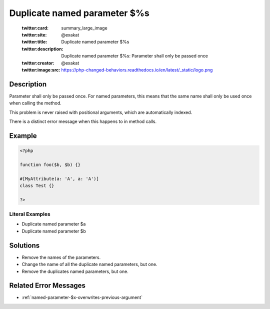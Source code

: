 .. _duplicate-named-parameter-\$%s:

Duplicate named parameter $%s
-----------------------------
 
	.. meta::
		:description:
			Duplicate named parameter $%s: Parameter shall only be passed once.

	    :og:image: https://php-changed-behaviors.readthedocs.io/en/latest/_static/logo.png
		:og:type: article
		:og:title: Duplicate named parameter $%s
		:og:description: Parameter shall only be passed once
		:og:url: https://php-errors.readthedocs.io/en/latest/messages/duplicate-named-parameter-%24%25s.html
	    :og:locale: en

	:twitter:card: summary_large_image
	:twitter:site: @exakat
	:twitter:title: Duplicate named parameter $%s
	:twitter:description: Duplicate named parameter $%s: Parameter shall only be passed once
	:twitter:creator: @exakat
	:twitter:image:src: https://php-changed-behaviors.readthedocs.io/en/latest/_static/logo.png
Description
___________
 
Parameter shall only be passed once. For named parameters, this means that the same name shall only be used once when calling the method. 

This problem is never raised with positional arguments, which are automatically indexed. 

There is a distinct error message when this happens to in method calls. 

Example
_______

.. code-block:: php

   <?php
   
   function foo($b, $b) {}
   
   #[MyAttribute(a: 'A', a: 'A')]
   class Test {}
   
   ?>
   


Literal Examples
****************
+ Duplicate named parameter $a
+ Duplicate named parameter $b

Solutions
_________

+ Remove the names of the parameters.
+ Change the name of all the duplicate named parameters, but one.
+ Remove the duplicates named parameters, but one.

Related Error Messages
______________________

+ :ref:`named-parameter-$x-overwrites-previous-argument`
